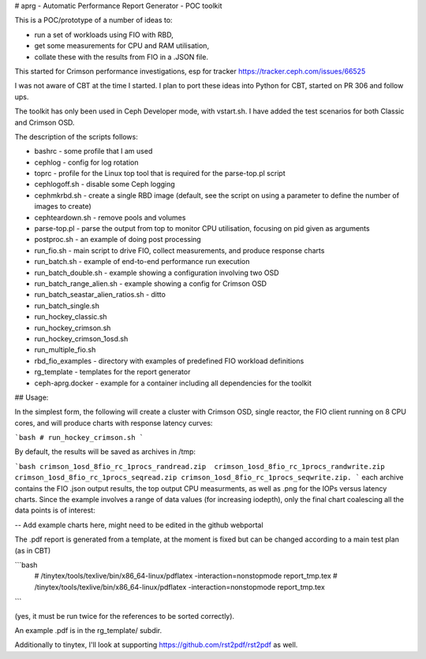 # aprg - Automatic Performance Report Generator - POC toolkit

This is a POC/prototype of a number of ideas to:

- run a set of workloads using FIO with RBD,
- get some measurements for CPU and RAM utilisation,
- collate these with the results from FIO in a .JSON file.

This started for Crimson performance investigations, esp for tracker
https://tracker.ceph.com/issues/66525

I was not aware of CBT at the time I started.
I plan to port these ideas into Python for CBT, started on PR 306 and follow ups.

The toolkit has only been used in Ceph Developer mode, with vstart.sh. I have
added the test scenarios for both Classic and Crimson OSD.

The description of the scripts follows:

- bashrc - some profile that I am used
- cephlog - config for log rotation
- toprc - profile for the Linux top tool that is required for the parse-top.pl script
- cephlogoff.sh - disable some Ceph logging
- cephmkrbd.sh - create a single RBD image (default, see the script on using a
  parameter to define the number of images to create)
- cephteardown.sh - remove pools and volumes
- parse-top.pl - parse the output from top to monitor CPU utilisation, focusing on
  pid given as arguments
- postproc.sh - an example of doing post processing
- run_fio.sh - main script to drive FIO, collect measurements, and produce response charts
- run_batch.sh - example of end-to-end performance run execution
- run_batch_double.sh - example showing a configuration involving two OSD
- run_batch_range_alien.sh - example showing a config for Crimson OSD
- run_batch_seastar_alien_ratios.sh - ditto
- run_batch_single.sh
- run_hockey_classic.sh
- run_hockey_crimson.sh
- run_hockey_crimson_1osd.sh
- run_multiple_fio.sh
- rbd_fio_examples - directory with examples of predefined FIO workload definitions
- rg_template - templates for the report generator
- ceph-aprg.docker - example for a container including all dependencies for the toolkit

## Usage:

In the simplest form, the following will create a cluster with Crimson OSD, single reactor, the
FIO client running on 8 CPU cores, and will produce charts with response latency curves:

```bash
# run_hockey_crimson.sh
```

By default, the results will be saved as archives in /tmp:

```bash
crimson_1osd_8fio_rc_1procs_randread.zip  crimson_1osd_8fio_rc_1procs_randwrite.zip  crimson_1osd_8fio_rc_1procs_seqread.zip crimson_1osd_8fio_rc_1procs_seqwrite.zip.
```
each archive contains the FIO .json output results, the top output CPU measurments, as well as .png for the IOPs versus latency charts. Since the example involves
a range of data values (for increasing iodepth), only the final chart coalescing all the data points is of interest:

-- Add example charts here, might need to be edited in the github webportal

The .pdf report is generated from a template, at the moment is fixed but can be changed according to a main test plan (as in CBT)

```bash
 # /tinytex/tools/texlive/bin/x86_64-linux/pdflatex -interaction=nonstopmode report_tmp.tex
 # /tinytex/tools/texlive/bin/x86_64-linux/pdflatex -interaction=nonstopmode report_tmp.tex
```

(yes, it must be run twice for the references to be sorted correctly).

An example .pdf is in the rg_template/ subdir.

Additionally to tinytex, I'll look at supporting https://github.com/rst2pdf/rst2pdf as well.
